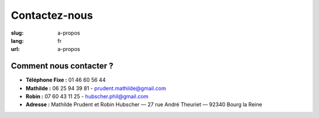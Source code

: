 Contactez-nous
##############

:slug: a-propos
:lang: fr
:url: a-propos


Comment nous contacter ?
========================

- **Téléphone Fixe :** 01 46 60 56 44
- **Mathilde :** 06 25 94 39 81 - prudent.mathilde@gmail.com
- **Robin :** 07 60 43 11 25 - hubscher.phil@gmail.com
- **Adresse :** Mathilde Prudent et Robin Hubscher  — 27 rue André Theuriet — 92340 Bourg la Reine
